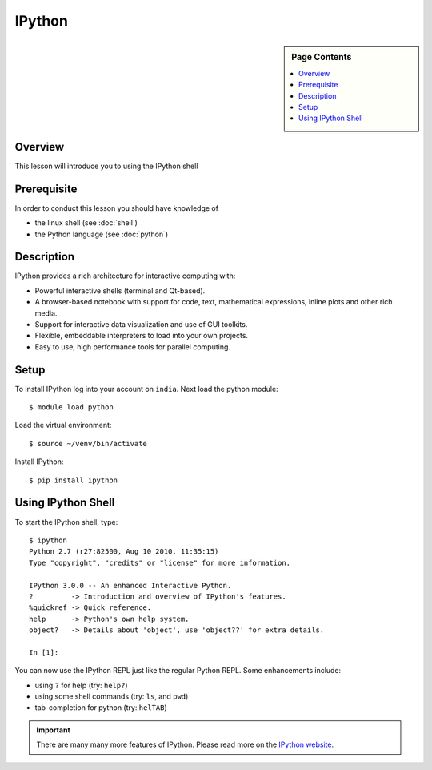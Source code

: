 IPython
======================================================================

.. sidebar:: Page Contents

   .. contents::
      :local:


Overview
----------------------------------------------------------------------

This lesson will introduce you to using the IPython shell

Prerequisite
----------------------------------------------------------------------

In order to conduct this lesson you should have knowledge of

* the linux shell (see :doc:`shell`)
* the Python language (see :doc:`python`)

Description
----------------------------------------------------------------------

IPython provides a rich architecture for interactive computing with:

- Powerful interactive shells (terminal and Qt-based).
- A browser-based notebook with support for code, text, mathematical
  expressions, inline plots and other rich media.
- Support for interactive data visualization and use of GUI toolkits.
- Flexible, embeddable interpreters to load into your own projects.
- Easy to use, high performance tools for parallel computing.


Setup
----------------------------------------------------------------------

To install IPython log into your account on ``india``.
Next load the python module::

  $ module load python

Load the virtual environment::

  $ source ~/venv/bin/activate

Install IPython::

  $ pip install ipython


Using IPython Shell
----------------------------------------------------------------------

To start the IPython shell, type::

  $ ipython
  Python 2.7 (r27:82500, Aug 10 2010, 11:35:15) 
  Type "copyright", "credits" or "license" for more information.

  IPython 3.0.0 -- An enhanced Interactive Python.
  ?         -> Introduction and overview of IPython's features.
  %quickref -> Quick reference.
  help      -> Python's own help system.
  object?   -> Details about 'object', use 'object??' for extra details.

  In [1]:

You can now use the IPython REPL just like the regular Python REPL.
Some enhancements include:

- using ``?`` for help (try: ``help?``)
- using some shell commands (try: ``ls``, and ``pwd``)
- tab-completion for python (try: ``helTAB``)

.. important::

   There are many many more features of IPython. Please read more on the `IPython website`_.

   .. _IPython website: http://ipython.org/


